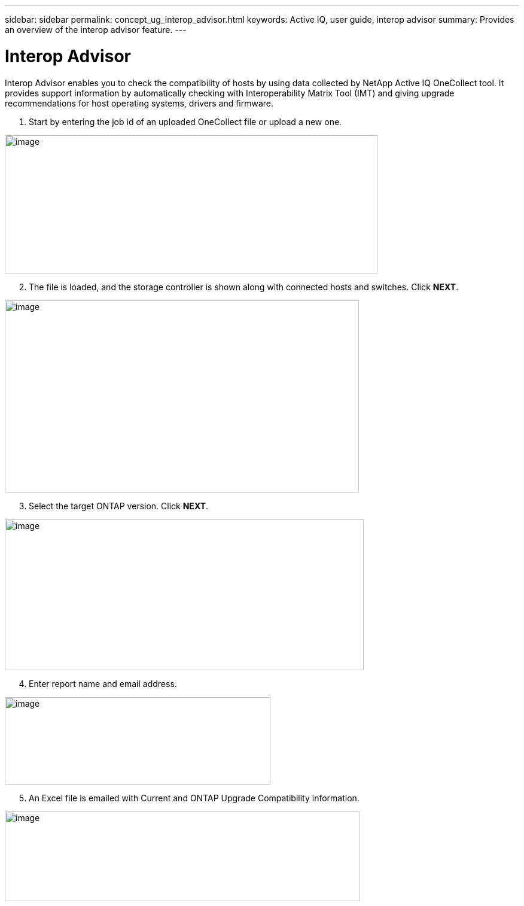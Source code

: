 ---
sidebar: sidebar
permalink: concept_ug_interop_advisor.html
keywords: Active IQ, user guide, interop advisor
summary: Provides an overview of the interop advisor feature.
---

= Interop Advisor
:hardbreaks:
:nofooter:
:icons: font
:linkattrs:
:imagesdir: ./media/UserGuide

Interop Advisor enables you to check the compatibility of hosts by using data collected by NetApp Active IQ OneCollect tool. It provides support information by automatically checking with Interoperability Matrix Tool (IMT) and giving upgrade recommendations for host operating systems, drivers and firmware.

. Start by entering the job id of an uploaded OneCollect file or upload a new one.

image:image44.png[image,width=623,height=231]

[start=2]
. The file is loaded, and the storage controller is shown along with connected hosts and switches. Click *NEXT*.

image:image45.png[image,width=592,height=321]

[start=3]
. Select the target ONTAP version. Click *NEXT*.

image:image46.png[image,width=600,height=252]

[start=4]
. Enter report name and email address.

image:image47.png[image,width=444,height=146]

[start=5]
. An Excel file is emailed with Current and ONTAP Upgrade Compatibility information.

image:image48.png[image,width=593,height=150]

